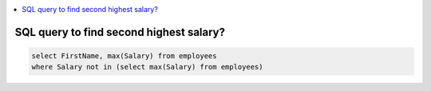 
.. contents::
   :local:
   :depth: 3


SQL query to find second highest salary?
===============================================================================

.. code:: SQL

    select FirstName, max(Salary) from employees
    where Salary not in (select max(Salary) from employees)
